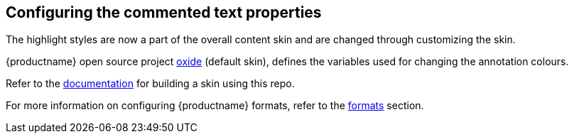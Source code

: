 == Configuring the commented text properties

The highlight styles are now a part of the overall content skin and are changed through customizing the skin.

{productname} open source project https://github.com/tinymce/oxide/blob/master/src/less/theme/content/comments/comments.less[oxide] (default skin), defines the variables used for changing the annotation colours.

Refer to the link:{baseurl}/advanced/creating-a-skin/#creatingaskin[documentation] for building a skin using this repo.

For more information on configuring {productname} formats, refer to the link:{baseurl}/configure/content-formatting/#formats[formats] section.
